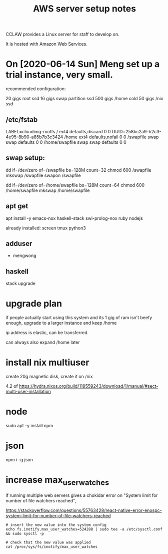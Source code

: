 #+TITLE: AWS server setup notes

CCLAW provides a Linux server for staff to develop on.

It is hosted with Amazon Web Services.

* On [2020-06-14 Sun] Meng set up a trial instance, very small.

recommended configuration:

20 gigs root ssd
16 gigs swap partition ssd
500 gigs /home cold
50 gigs /nix ssd

** /etc/fstab
LABEL=cloudimg-rootfs   /        ext4   defaults,discard        0 0
UUID=258bc2a9-b2c3-4e95-8b90-a85b7b3c3424               /home    ext4   defaults,nofail                0 0
/swapfile               swap     swap   defaults                0 0
/home/swapfile          swap     swap   defaults                0 0

** swap setup:

dd if=/dev/zero of=/swapfile bs=128M count=32
chmod 600 /swapfile
mkswap /swapfile
swapon /swapfile

dd if=/dev/zero of=/home/swapfile bs=128M count=64
chmod 600 /home/swapfile
mkswap /home/swapfile

** apt get

apt install -y emacs-nox haskell-stack swi-prolog-nox ruby nodejs

already installed: screen tmux python3

** adduser
- mengwong

** haskell

stack upgrade

* upgrade plan

if people actually start using this system and its 1 gig of ram isn't beefy enough, upgrade to a larger instance and keep /home

ip address is elastic, can be transferred.

can always also expand /home later

* install nix multiuser

create 20g magnetic disk, create it on /nix

4.2 of https://hydra.nixos.org/build/119559243/download/1/manual/#sect-multi-user-installation

* node
sudo apt -y install npm

* json
npm i -g json

* increase max_user_watches

if running multiple web servers gives a chokidar error on "System limit for number of file watchers reached",

https://stackoverflow.com/questions/55763428/react-native-error-enospc-system-limit-for-number-of-file-watchers-reached

#+begin_example
# insert the new value into the system config
echo fs.inotify.max_user_watches=524288 | sudo tee -a /etc/sysctl.conf && sudo sysctl -p

# check that the new value was applied
cat /proc/sys/fs/inotify/max_user_watches
#+end_example

